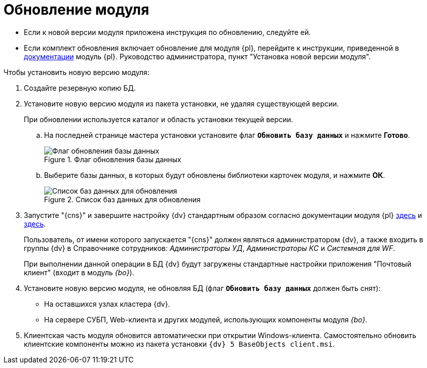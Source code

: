 = Обновление модуля

* Если к новой версии модуля приложена инструкция по обновлению, следуйте ей.
* Если комплект обновления включает обновление для модуля {pl}, перейдите к инструкции, приведенной в xref:platform:admin:updatePlatform.adoc[документации] модуль {pl}. Руководство администратора, пункт "Установка новой версии модуля".

.Чтобы установить новую версию модуля:
. Создайте резервную копию БД.
. Установите новую версию модуля из пакета установки, не удаляя существующей версии.
+
При обновлении используется каталог и область установки текущей версии.
+
.. На последней странице мастера установки установите флаг `*Обновить базу данных*` и нажмите *Готово*.
+
.Флаг обновления базы данных
image::install-update-db-flag.png[Флаг обновления базы данных]
+
.. Выберите базы данных, в которых будут обновлены библиотеки карточек модуля, и нажмите *ОК*.
+
.Список баз данных для обновления
image::install-update-db.png[Список баз данных для обновления]
+
.Будет запущен процесс обновления БД. По окончании обновления появится окно с результатом обновления, а также автоматически будут перезапущены сервисы {dv}.
+
. Запустите "{cns}" и завершите настройку {dv} стандартным образом согласно документации модуля {pl} xref:platform:admin:config-master.adoc[здесь] и xref:platform:admin:post-config-server.adoc[здесь].
+
Пользователь, от имени которого запускается "{cns}" должен являться администратором {dv}, а также входить в группы {dv} в Справочнике сотрудников: _Администраторы УД_, _Администраторы КС_ и _Системная для WF_.
+
При выполнении данной операции в БД {dv} будут загружены стандартные настройки приложения "Почтовый клиент" (входит в модуль _{bo}_).
+
. Установите новую версию модуля, не обновляя БД (флаг `*Обновить базу данных*` должен быть снят):
+
* На оставшихся узлах кластера {dv}.
* На сервере СУБП, Web-клиента и других модулей, использующих компоненты модуля _{bo}_.
+
. Клиентская часть модуля обновится автоматически при открытии Windows-клиента. Самостоятельно обновить клиентские компоненты можно из пакета установки `{dv} 5 BaseObjects client.msi`.
